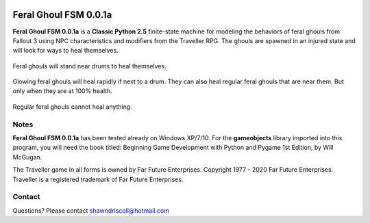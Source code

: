 .. figure:: images/feral_ghoul_fsm.png

**Feral Ghoul FSM 0.0.1a**
==========================

**Feral Ghoul FSM 0.0.1a** is a **Classic Python 2.5** finite-state machine for modeling the behaviors of feral ghouls from Fallout 3 using NPC characteristics and modifiers from the Traveller RPG. The ghouls are spawned in an injured state and will look for ways to heal themselves.

.. figure:: images/drum.png
Feral ghouls will stand near drums to heal themselves.

.. figure:: images/glowing_one.png
Glowing feral ghouls will heal rapidly if next to a drum. They can also heal regular feral ghouls that are near them. But only when they are at 100% health.

.. figure:: images/ghoul.png
Regular feral ghouls cannot heal anything.

Notes
-----

**Feral Ghoul FSM 0.0.1a** has been tested already on Windows XP/7/10. For the **gameobjects** library imported into this program, you will need the book titled: Beginning Game Development with Python and Pygame 1st Edition, by Will McGugan.

The Traveller game in all forms is owned by Far Future Enterprises. Copyright 1977 - 2020 Far Future Enterprises. Traveller is a registered trademark of Far Future Enterprises.

Contact
-------
Questions? Please contact shawndriscoll@hotmail.com
